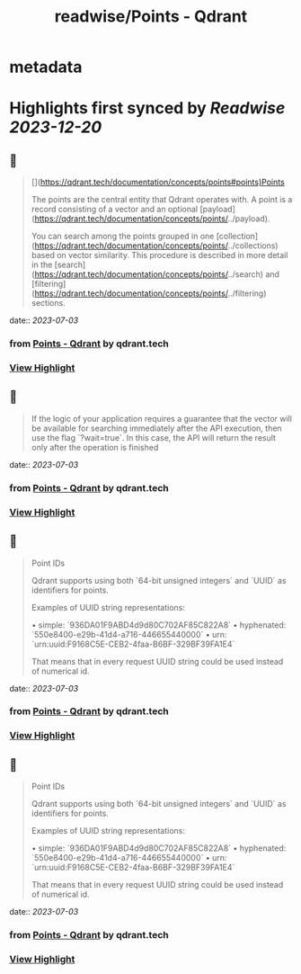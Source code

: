 :PROPERTIES:
:title: readwise/Points - Qdrant
:END:


* metadata
:PROPERTIES:
:author: [[qdrant.tech]]
:full-title: "Points - Qdrant"
:category: [[articles]]
:url: https://qdrant.tech/documentation/concepts/points/
:image-url: https://qdrant.tech/images/social_preview.png
:END:

* Highlights first synced by [[Readwise]] [[2023-12-20]]
** 📌
#+BEGIN_QUOTE
[](https://qdrant.tech/documentation/concepts/points#points)Points

The points are the central entity that Qdrant operates with. A point is a record consisting of a vector and an optional [payload](https://qdrant.tech/documentation/concepts/points/../payload).

You can search among the points grouped in one [collection](https://qdrant.tech/documentation/concepts/points/../collections) based on vector similarity. This procedure is described in more detail in the [search](https://qdrant.tech/documentation/concepts/points/../search) and [filtering](https://qdrant.tech/documentation/concepts/points/../filtering) sections. 
#+END_QUOTE
    date:: [[2023-07-03]]
*** from _Points - Qdrant_ by qdrant.tech
*** [[https://read.readwise.io/read/01h4d9htwz9kf1bsjfex2q7hj1][View Highlight]]
** 📌
#+BEGIN_QUOTE
If the logic of your application requires a guarantee that the vector will be available for searching immediately after the API execution, then use the flag `?wait=true`. In this case, the API will return the result only after the operation is finished 
#+END_QUOTE
    date:: [[2023-07-03]]
*** from _Points - Qdrant_ by qdrant.tech
*** [[https://read.readwise.io/read/01h4d9nc8ne0zr8x3avvdzncbw][View Highlight]]
** 📌
#+BEGIN_QUOTE
Point IDs

Qdrant supports using both `64-bit unsigned integers` and `UUID` as identifiers for points.

Examples of UUID string representations:

•   simple: `936DA01F9ABD4d9d80C702AF85C822A8`
•   hyphenated: `550e8400-e29b-41d4-a716-446655440000`
•   urn: `urn:uuid:F9168C5E-CEB2-4faa-B6BF-329BF39FA1E4`

That means that in every request UUID string could be used instead of numerical id. 
#+END_QUOTE
    date:: [[2023-07-03]]
*** from _Points - Qdrant_ by qdrant.tech
*** [[https://read.readwise.io/read/01h4d9qgagc64s37p7wgqjehqr][View Highlight]]
** 📌
#+BEGIN_QUOTE
Point IDs

Qdrant supports using both `64-bit unsigned integers` and `UUID` as identifiers for points.

Examples of UUID string representations:

•   simple: `936DA01F9ABD4d9d80C702AF85C822A8`
•   hyphenated: `550e8400-e29b-41d4-a716-446655440000`
•   urn: `urn:uuid:F9168C5E-CEB2-4faa-B6BF-329BF39FA1E4`

That means that in every request UUID string could be used instead of numerical id. 
#+END_QUOTE
    date:: [[2023-07-03]]
*** from _Points - Qdrant_ by qdrant.tech
*** [[https://read.readwise.io/read/01h4d9rn998fx1yr32x8s1dqfz][View Highlight]]